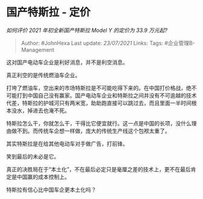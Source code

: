 * 国产特斯拉 - 定价
  :PROPERTIES:
  :CUSTOM_ID: 国产特斯拉---定价
  :END:

/如何评价 2021 年初全新国产特斯拉 Model Y 的定价为 33.9 万元起?/

#+BEGIN_QUOTE
  Author: #JohnHexa Last update: /23/07/2021/ Links: Tags:
  #企业管理B-Management
#+END_QUOTE

这对国产电动车企业是利好消息，并不是利空消息。

真正利空的是传统燃油车企业。

打垮了燃油车，空出来的市场特斯拉是不可能吃得下来的。在中国打价格战，绝不可能打到中国自己没有赢家。国产电动车企业和特斯拉之间并没有不可逾越的技术代差，特斯拉的护城河只有两米宽，助助跑直接可以跳过去，而且里面一半时间根本没水，掉进去也淹不死。

特斯拉怎么干，你就怎么干，干得比它便宜就行。这一点是中国的长项，没什么理由做不到。而传统车企想一样做，庞大的传统生产线这个包袱太重了。

其实特斯拉是在给其他电动车对手做广告，打前锋。

笑到最后的未必是它。

真正的决胜局在于“本土化”，不在最后必定只是毫厘之差的技术上，更不在最后肯定是中国赢的成本控制上。

特斯拉有信心比中国车企更本土化吗？
